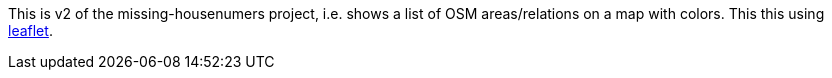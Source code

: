 This is v2 of the missing-housenumers project, i.e. shows a list of OSM areas/relations
on a map with colors. This this using https://leafletjs.com/[leaflet].
